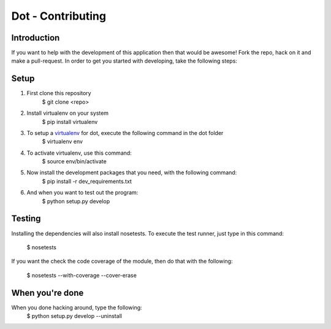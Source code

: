 ******************
Dot - Contributing
******************

Introduction
============
If you want to help with the development of this application then that would be
awesome! Fork the repo, hack on it and make a pull-request. In order to get you
started with developing, take the following steps:

Setup
=====
1. First clone this repository
    $ git clone <repo>

2. Install virtualenv on your system
    $ pip install virtualenv

3. To setup a `virtualenv <https://pypi.python.org/pypi/virtualenv>`_ for dot, execute the following command in the dot folder
    $ virtualenv env

4. To activate virtualenv, use this command:
    $ source env/bin/activate

5. Now install the development packages that you need, with the following command:
    $ pip install -r dev_requirements.txt

6. And when you want to test out the program: 
    $ python setup.py develop

Testing
=======
Installing the dependencies will also install nosetests. To execute the test
runner, just type in this command:
    $ nosetests

If you want the check the code coverage of the module, then do that with the 
following:
    $ nosetests --with-coverage --cover-erase

When you're done
================

When you done hacking around, type the following:
    $ python setup.py develop --uninstall